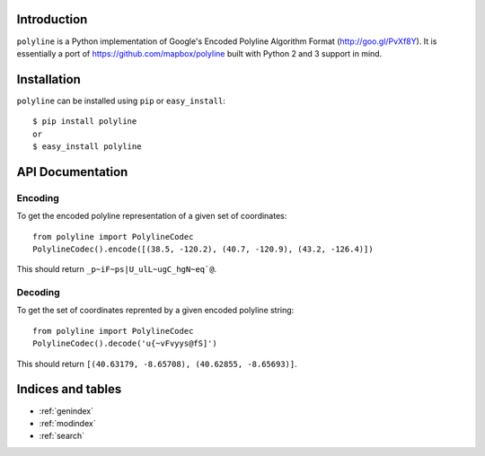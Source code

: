 .. polyline documentation master file, created by
   sphinx-quickstart on Sat Oct 11 16:14:05 2014.
   You can adapt this file completely to your liking, but it should at least
   contain the root `toctree` directive.

Introduction
============

``polyline`` is a Python implementation of Google's Encoded Polyline Algorithm
Format (http://goo.gl/PvXf8Y). It is essentially a port of
https://github.com/mapbox/polyline built with Python 2 and 3 support in mind.

Installation
============

``polyline`` can be installed using ``pip`` or ``easy_install``::

    $ pip install polyline
    or
    $ easy_install polyline

API Documentation
=================

Encoding
--------

To get the encoded polyline representation of a given set of coordinates::

    from polyline import PolylineCodec
    PolylineCodec().encode([(38.5, -120.2), (40.7, -120.9), (43.2, -126.4)])

This should return ``_p~iF~ps|U_ulL~ugC_hgN~eq`@``.

Decoding
--------

To get the set of coordinates reprented by a given encoded polyline string::

    from polyline import PolylineCodec
    PolylineCodec().decode('u{~vFvyys@fS]')

This should return ``[(40.63179, -8.65708), (40.62855, -8.65693)]``.

Indices and tables
==================

* :ref:`genindex`
* :ref:`modindex`
* :ref:`search`
